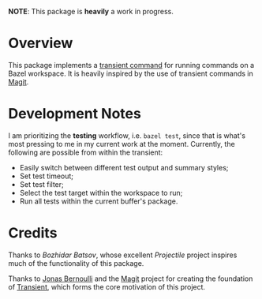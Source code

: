 *NOTE*: This package is *heavily* a work in progress.

* Overview

  This package implements a [[https://github.com/magit/transient][transient command]] for running commands on a Bazel
  workspace. It is heavily inspired by the use of transient commands in [[https://github.com/magit/magit][Magit]].

  [[file:screenshot/test.png]]

* Development Notes

  I am prioritizing the *testing* workflow, i.e. =bazel test=, since that is
  what's most pressing to me in my current work at the moment. Currently, the
  following are possible from within the transient:

  - Easily switch between different test output and summary styles;
  - Set test timeout;
  - Set test filter;
  - Select the test target within the workspace to run;
  - Run all tests within the current buffer's package.

* Credits

  Thanks to [[github.com/bbatsov/][Bozhidar Batsov]], whose excellent [[github.com/bbatsov/projectile/][Projectile]] project inspires much of
  the functionality of this package.

  Thanks to [[https://github.com/tarsius][Jonas Bernoulli]] and the [[https://github.com/magit/magit][Magit]] project for creating the foundation of
  [[https://github.com/magit/transient][Transient]], which forms the core motivation of this project.
